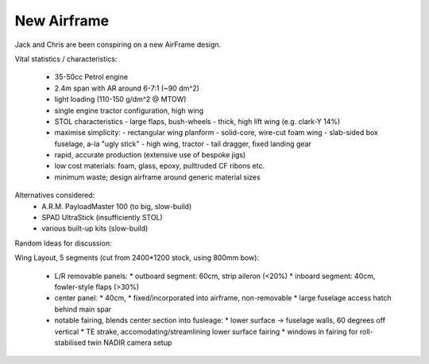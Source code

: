 New Airframe
============

Jack and Chris are been conspiring on a new AirFrame design.

Vital statistics / characteristics:

 * 35-50cc Petrol engine
 * 2.4m span with AR around 6-7:1 (~90 dm^2)
 * light loading (110-150 g/dm^2 @ MTOW)\
 * single engine tractor configuration, high wing
 * STOL characteristics
   - large flaps, bush-wheels
   - thick, high lift wing (e.g. clark-Y 14%)
 * maximise simplicity:
   - rectangular wing planform
   - solid-core, wire-cut foam wing
   - slab-sided box fuselage, a-la "ugly stick"
   - high wing, tractor
   - tail dragger, fixed landing gear
 * rapid, accurate production (extensive use of bespoke jigs)
 * low cost materials: foam, glass, epoxy, pulltruded CF ribons etc.
 * minimum waste; design airframe around generic material sizes

Alternatives considered:
 * A.R.M. PayloadMaster 100 (to big, slow-build)
 * SPAD UltraStick (insufficiently STOL)
 * various built-up kits (slow-build)

Random Ideas for discussion:

Wing Layout, 5 segments (cut from 2400*1200 stock, using 800mm bow):

 * L/R removable panels:
   * outboard segment: 60cm, strip aileron (<20%)
   * inboard segment: 40cm, fowler-style flaps (>30%)

 * center panel:
   * 40cm,
   * fixed/incorporated into airframe, non-removable
   * large fuselage access hatch behind main spar

 * notable fairing, blends center section into fusleage:
   * lower surface -> fuselage walls, 60 degrees off vertical
   * TE strake, accomodating/streamlining lower surface fairing
   * windows in fairing for roll-stabilised twin NADIR camera setup

